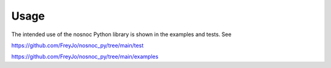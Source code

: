 Usage
=====

The intended use of the nosnoc Python library is shown in the examples and tests.
See

https://github.com/FreyJo/nosnoc_py/tree/main/test

https://github.com/FreyJo/nosnoc_py/tree/main/examples
